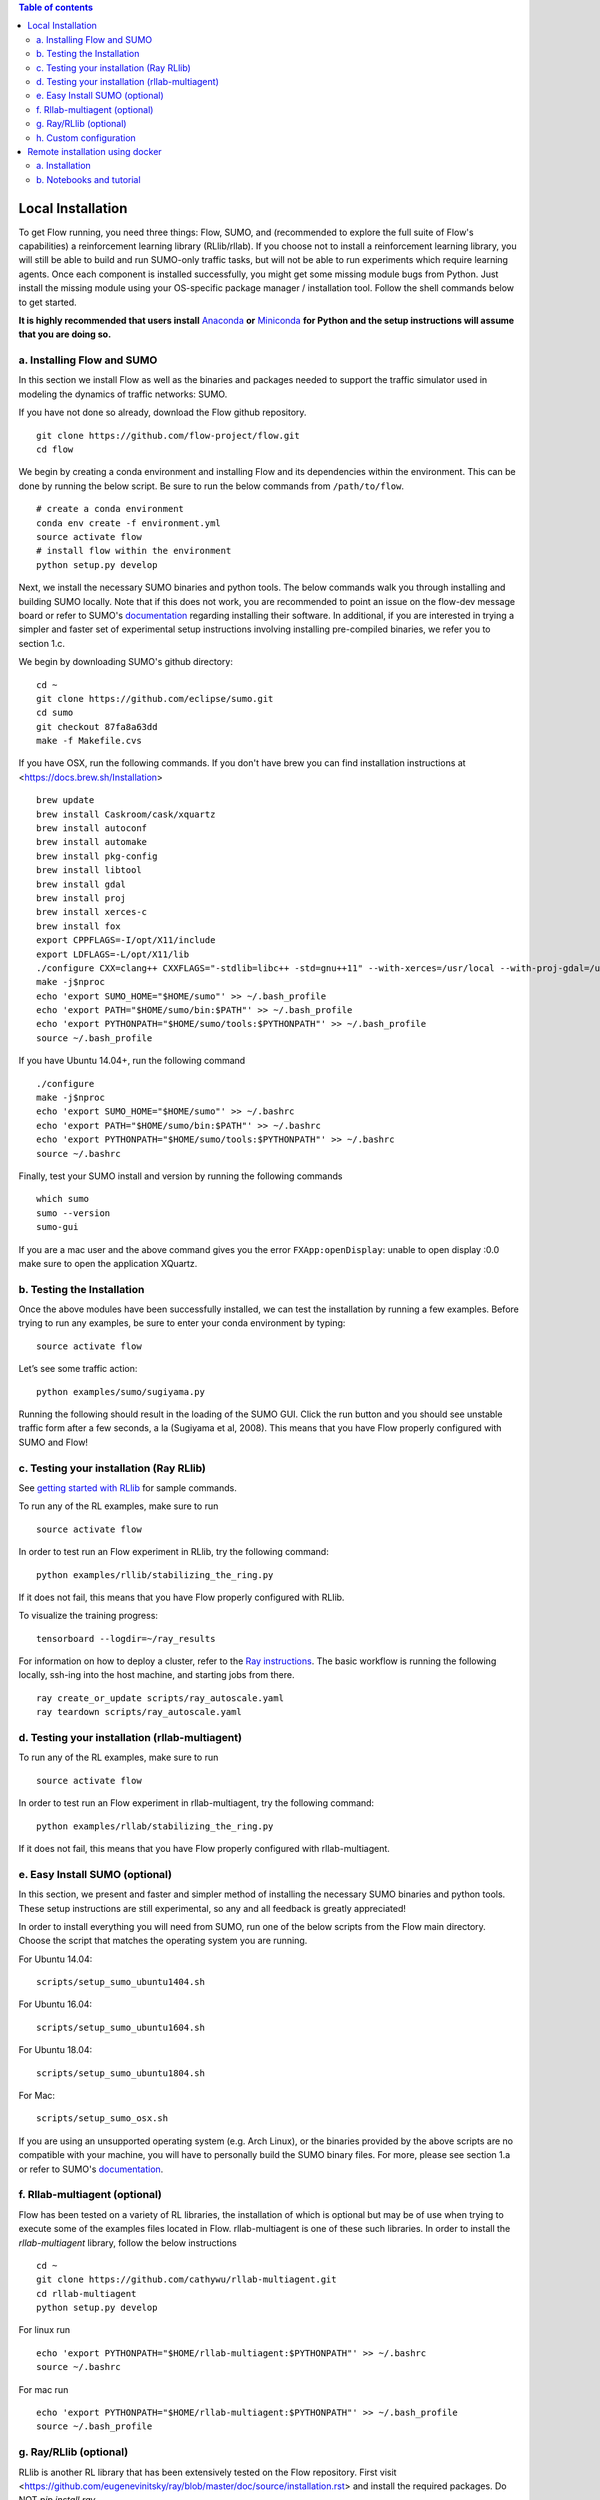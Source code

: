 .. contents:: Table of contents

Local Installation 
**********************

To get Flow running, you need three things: Flow,
SUMO, and (recommended to explore the full suite of Flow's capabilities) 
a reinforcement learning library (RLlib/rllab).
If you choose not to install a reinforcement learning library, you will 
still be able to build and run SUMO-only traffic tasks, but will not be
able to run experiments which require learning agents. Once
each component is installed successfully, you might get some missing
module bugs from Python. Just install the missing module using
your OS-specific package manager / installation tool. Follow the 
shell commands below to get started.

**It is highly recommended that users install**
`Anaconda <https://www.anaconda.com/download>`_ **or**
`Miniconda <https://conda.io/miniconda.html>`_
**for Python and the setup instructions will assume that you are
doing so.**

a. Installing Flow and SUMO
===========================

In this section we install Flow as well as the binaries and packages needed
to support the traffic simulator used in modeling the dynamics of traffic
networks: SUMO.

If you have not done so already, download the Flow github repository.

::

    git clone https://github.com/flow-project/flow.git
    cd flow

We begin by creating a conda environment and installing Flow and its
dependencies within the environment. This can be done by running the below
script. Be sure to run the below commands from ``/path/to/flow``.

::

    # create a conda environment
    conda env create -f environment.yml
    source activate flow
    # install flow within the environment
    python setup.py develop

Next, we install the necessary SUMO binaries and python tools. The below
commands walk you through installing and building SUMO locally. Note that
if this does not work, you are recommended to point an issue on the flow-dev
message board or refer to SUMO's
`documentation <http://sumo.dlr.de/wiki/Installing/Linux_Build>`_ regarding
installing their software. In additional, if you are interested in trying a
simpler and faster set of experimental setup instructions involving installing
pre-compiled binaries, we refer you to section 1.c.

We begin by downloading SUMO's github directory:

::

    cd ~
    git clone https://github.com/eclipse/sumo.git
    cd sumo
    git checkout 87fa8a63dd
    make -f Makefile.cvs

If you have OSX, run the following commands. If you don't have brew
you can find installation instructions at 
<https://docs.brew.sh/Installation>

::

    brew update
    brew install Caskroom/cask/xquartz
    brew install autoconf
    brew install automake
    brew install pkg-config
    brew install libtool
    brew install gdal
    brew install proj
    brew install xerces-c
    brew install fox
    export CPPFLAGS=-I/opt/X11/include
    export LDFLAGS=-L/opt/X11/lib
    ./configure CXX=clang++ CXXFLAGS="-stdlib=libc++ -std=gnu++11" --with-xerces=/usr/local --with-proj-gdal=/usr/local
    make -j$nproc
    echo 'export SUMO_HOME="$HOME/sumo"' >> ~/.bash_profile
    echo 'export PATH="$HOME/sumo/bin:$PATH"' >> ~/.bash_profile
    echo 'export PYTHONPATH="$HOME/sumo/tools:$PYTHONPATH"' >> ~/.bash_profile
    source ~/.bash_profile

If you have Ubuntu 14.04+, run the following command

::

    ./configure
    make -j$nproc
    echo 'export SUMO_HOME="$HOME/sumo"' >> ~/.bashrc
    echo 'export PATH="$HOME/sumo/bin:$PATH"' >> ~/.bashrc
    echo 'export PYTHONPATH="$HOME/sumo/tools:$PYTHONPATH"' >> ~/.bashrc
    source ~/.bashrc

Finally, test your SUMO install and version by running the following commands

::

    which sumo
    sumo --version
    sumo-gui

If you are a mac user and the above command gives you the error ``FXApp:openDisplay``: unable to open display :0.0 make sure to open the application XQuartz.

b. Testing the Installation
===========================

Once the above modules have been successfully installed, we can test the
installation by running a few examples. Before trying to run any examples, be
sure to enter your conda environment by typing:

::

    source activate flow

Let’s see some traffic action:

::

    python examples/sumo/sugiyama.py

Running the following should result in the loading of the SUMO GUI.
Click the run button and you should see unstable traffic form after a
few seconds, a la (Sugiyama et al, 2008). This means that you have Flow
properly configured with SUMO and Flow!


c. Testing your installation (Ray RLlib)
========================================

See `getting started with RLlib <http://ray.readthedocs.io/en/latest/rllib.html#getting-started>`_ for sample commands.

To run any of the RL examples, make sure to run

::

    source activate flow

In order to test run an Flow experiment in RLlib, try the following command:

::

    python examples/rllib/stabilizing_the_ring.py

If it does not fail, this means that you have Flow properly configured with
RLlib.

To visualize the training progress:

::

    tensorboard --logdir=~/ray_results

For information on how to deploy a cluster, refer to the `Ray instructions <http://ray.readthedocs.io/en/latest/autoscaling.html>`_.
The basic workflow is running the following locally, ssh-ing into the host machine, and starting
jobs from there.

::

    ray create_or_update scripts/ray_autoscale.yaml
    ray teardown scripts/ray_autoscale.yaml


d. Testing your installation (rllab-multiagent)
===============================================

To run any of the RL examples, make sure to run

::

    source activate flow
    
In order to test run an Flow experiment in rllab-multiagent, try the following
command:

::

    python examples/rllab/stabilizing_the_ring.py

If it does not fail, this means that you have Flow properly configured with
rllab-multiagent.


e. Easy Install SUMO (optional)
===============================

In this section, we present and faster and simpler method of installing the
necessary SUMO binaries and python tools. These setup instructions are still
experimental, so any and all feedback is greatly appreciated!

In order to install everything you will need from SUMO, run one of the below
scripts from the Flow main directory. Choose the script that matches the
operating system you are running.

For Ubuntu 14.04:

::

    scripts/setup_sumo_ubuntu1404.sh

For Ubuntu 16.04:

::

    scripts/setup_sumo_ubuntu1604.sh

For Ubuntu 18.04:

::

    scripts/setup_sumo_ubuntu1804.sh

For Mac:

::

    scripts/setup_sumo_osx.sh

If you are using an unsupported operating system (e.g. Arch Linux), or the
binaries provided by the above scripts are no compatible with your machine, you
will have to personally build the SUMO binary files. For more, please see
section 1.a or refer to SUMO's
`documentation <http://sumo.dlr.de/wiki/Installing/Linux_Build>`_.


f. Rllab-multiagent (optional)
==============================
Flow has been tested on a variety of RL libraries, the installation of which is
optional but may be of use when trying to execute some of the examples files
located in Flow. rllab-multiagent is one of these such libraries.  In order
to install the `rllab-multiagent` library, follow the below instructions

::

    cd ~
    git clone https://github.com/cathywu/rllab-multiagent.git
    cd rllab-multiagent
    python setup.py develop

For linux run

::

    echo 'export PYTHONPATH="$HOME/rllab-multiagent:$PYTHONPATH"' >> ~/.bashrc
    source ~/.bashrc

For mac run

::

    echo 'export PYTHONPATH="$HOME/rllab-multiagent:$PYTHONPATH"' >> ~/.bash_profile
    source ~/.bash_profile

g. Ray/RLlib (optional)
=======================
RLlib is another RL library that has been extensively tested on the Flow
repository. 
First visit <https://github.com/eugenevinitsky/ray/blob/master/doc/source/installation.rst> and
install the required packages. Do NOT `pip install ray`.

The installation process for this library is as follows:

::

    cd ~
    git clone https://github.com/eugenevinitsky/ray.git
    cd ray/python/
    python setup.py develop

If missing libraries cause errors, please also install additional 
required libraries as specified at 
<http://ray.readthedocs.io/en/latest/installation.html> and
then follow the setup instructions.


h. Custom configuration
=======================

You may define user-specific config parameters as follows

::

    cp flow/core/config.template.py flow/core/config.py  # Create template for users using pycharm


Remote installation using docker
***********************************

a. Installation
===============

Installation of a remote desktop and docker to get access to flow quickly

First install docker: https://www.docker.com/

In terminal

::

    1° docker pull lucasfischerberkeley/flowdesktop
    2° docker run -d -p 5901:5901 -p 6901:6901 -p 8888:8888 lucasfischerberkeley/flowdesktop
    
Go into your browser ( Firefox, Chrome, Safari)

::

    1° Go to http://localhost:6901/?password=vncpassword
    2° Go to Applications and open Terminal Emulator
    3° For SUMO: Write python flow/examples/sumo/sugiyama.py and run it
    4° For rllib : Write python flow/examples/rllib/stabilizing_the_ring.py and run it
    5° For rllab : source activate flow-rllab and python flow/examples/rllab/figure_eight.py ( first time, run it twice)
    

b. Notebooks and tutorial
=========================

In the docker desktop

::

    1° Go into Terminal Emulator
    2° Run jupyter notebook --NotebookApp.token=admin --ip 0.0.0.0 --allow-root

Go into your browser ( Firefox, Chrome, Safari)

::

    1° go to localhost:8888/tree
    2° the password is 'admin' and you can run all your notebooks and tutorials
